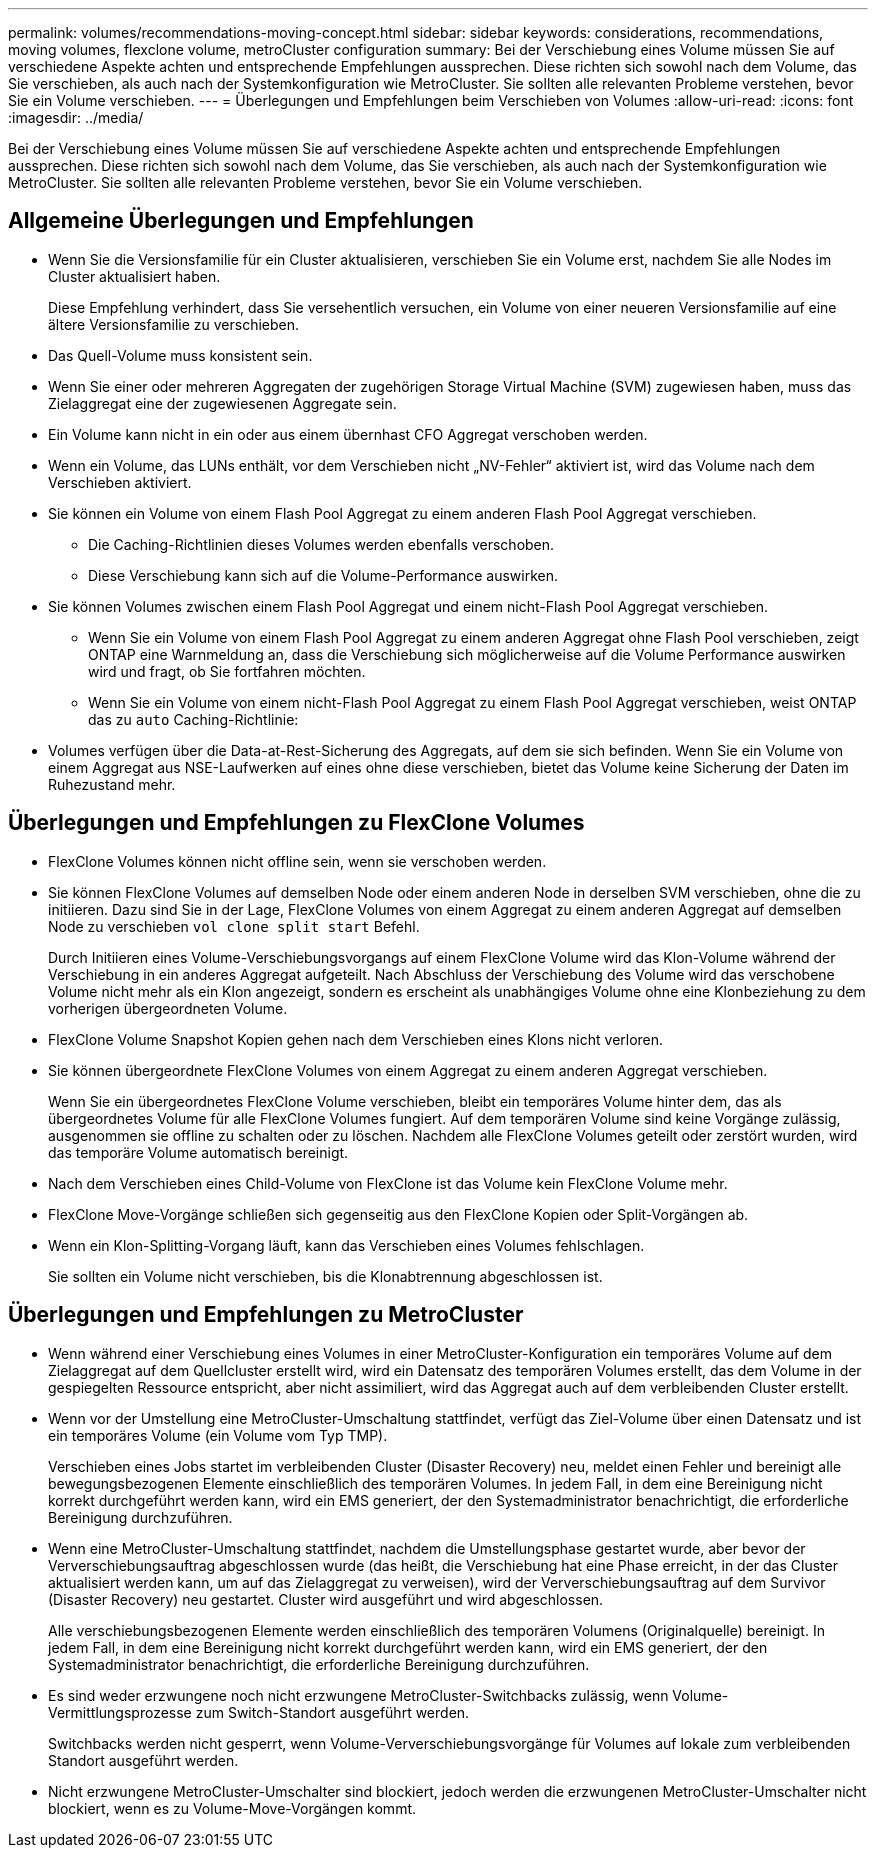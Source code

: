 ---
permalink: volumes/recommendations-moving-concept.html 
sidebar: sidebar 
keywords: considerations, recommendations, moving volumes, flexclone volume, metroCluster configuration 
summary: Bei der Verschiebung eines Volume müssen Sie auf verschiedene Aspekte achten und entsprechende Empfehlungen aussprechen. Diese richten sich sowohl nach dem Volume, das Sie verschieben, als auch nach der Systemkonfiguration wie MetroCluster. Sie sollten alle relevanten Probleme verstehen, bevor Sie ein Volume verschieben. 
---
= Überlegungen und Empfehlungen beim Verschieben von Volumes
:allow-uri-read: 
:icons: font
:imagesdir: ../media/


[role="lead"]
Bei der Verschiebung eines Volume müssen Sie auf verschiedene Aspekte achten und entsprechende Empfehlungen aussprechen. Diese richten sich sowohl nach dem Volume, das Sie verschieben, als auch nach der Systemkonfiguration wie MetroCluster. Sie sollten alle relevanten Probleme verstehen, bevor Sie ein Volume verschieben.



== Allgemeine Überlegungen und Empfehlungen

* Wenn Sie die Versionsfamilie für ein Cluster aktualisieren, verschieben Sie ein Volume erst, nachdem Sie alle Nodes im Cluster aktualisiert haben.
+
Diese Empfehlung verhindert, dass Sie versehentlich versuchen, ein Volume von einer neueren Versionsfamilie auf eine ältere Versionsfamilie zu verschieben.

* Das Quell-Volume muss konsistent sein.
* Wenn Sie einer oder mehreren Aggregaten der zugehörigen Storage Virtual Machine (SVM) zugewiesen haben, muss das Zielaggregat eine der zugewiesenen Aggregate sein.
* Ein Volume kann nicht in ein oder aus einem übernhast CFO Aggregat verschoben werden.
* Wenn ein Volume, das LUNs enthält, vor dem Verschieben nicht „NV-Fehler“ aktiviert ist, wird das Volume nach dem Verschieben aktiviert.
* Sie können ein Volume von einem Flash Pool Aggregat zu einem anderen Flash Pool Aggregat verschieben.
+
** Die Caching-Richtlinien dieses Volumes werden ebenfalls verschoben.
** Diese Verschiebung kann sich auf die Volume-Performance auswirken.


* Sie können Volumes zwischen einem Flash Pool Aggregat und einem nicht-Flash Pool Aggregat verschieben.
+
** Wenn Sie ein Volume von einem Flash Pool Aggregat zu einem anderen Aggregat ohne Flash Pool verschieben, zeigt ONTAP eine Warnmeldung an, dass die Verschiebung sich möglicherweise auf die Volume Performance auswirken wird und fragt, ob Sie fortfahren möchten.
** Wenn Sie ein Volume von einem nicht-Flash Pool Aggregat zu einem Flash Pool Aggregat verschieben, weist ONTAP das zu `auto` Caching-Richtlinie:


* Volumes verfügen über die Data-at-Rest-Sicherung des Aggregats, auf dem sie sich befinden. Wenn Sie ein Volume von einem Aggregat aus NSE-Laufwerken auf eines ohne diese verschieben, bietet das Volume keine Sicherung der Daten im Ruhezustand mehr.




== Überlegungen und Empfehlungen zu FlexClone Volumes

* FlexClone Volumes können nicht offline sein, wenn sie verschoben werden.
* Sie können FlexClone Volumes auf demselben Node oder einem anderen Node in derselben SVM verschieben, ohne die zu initiieren. Dazu sind Sie in der Lage, FlexClone Volumes von einem Aggregat zu einem anderen Aggregat auf demselben Node zu verschieben `vol clone split start` Befehl.
+
Durch Initiieren eines Volume-Verschiebungsvorgangs auf einem FlexClone Volume wird das Klon-Volume während der Verschiebung in ein anderes Aggregat aufgeteilt. Nach Abschluss der Verschiebung des Volume wird das verschobene Volume nicht mehr als ein Klon angezeigt, sondern es erscheint als unabhängiges Volume ohne eine Klonbeziehung zu dem vorherigen übergeordneten Volume.

* FlexClone Volume Snapshot Kopien gehen nach dem Verschieben eines Klons nicht verloren.
* Sie können übergeordnete FlexClone Volumes von einem Aggregat zu einem anderen Aggregat verschieben.
+
Wenn Sie ein übergeordnetes FlexClone Volume verschieben, bleibt ein temporäres Volume hinter dem, das als übergeordnetes Volume für alle FlexClone Volumes fungiert. Auf dem temporären Volume sind keine Vorgänge zulässig, ausgenommen sie offline zu schalten oder zu löschen. Nachdem alle FlexClone Volumes geteilt oder zerstört wurden, wird das temporäre Volume automatisch bereinigt.

* Nach dem Verschieben eines Child-Volume von FlexClone ist das Volume kein FlexClone Volume mehr.
* FlexClone Move-Vorgänge schließen sich gegenseitig aus den FlexClone Kopien oder Split-Vorgängen ab.
* Wenn ein Klon-Splitting-Vorgang läuft, kann das Verschieben eines Volumes fehlschlagen.
+
Sie sollten ein Volume nicht verschieben, bis die Klonabtrennung abgeschlossen ist.





== Überlegungen und Empfehlungen zu MetroCluster

* Wenn während einer Verschiebung eines Volumes in einer MetroCluster-Konfiguration ein temporäres Volume auf dem Zielaggregat auf dem Quellcluster erstellt wird, wird ein Datensatz des temporären Volumes erstellt, das dem Volume in der gespiegelten Ressource entspricht, aber nicht assimiliert, wird das Aggregat auch auf dem verbleibenden Cluster erstellt.
* Wenn vor der Umstellung eine MetroCluster-Umschaltung stattfindet, verfügt das Ziel-Volume über einen Datensatz und ist ein temporäres Volume (ein Volume vom Typ TMP).
+
Verschieben eines Jobs startet im verbleibenden Cluster (Disaster Recovery) neu, meldet einen Fehler und bereinigt alle bewegungsbezogenen Elemente einschließlich des temporären Volumes. In jedem Fall, in dem eine Bereinigung nicht korrekt durchgeführt werden kann, wird ein EMS generiert, der den Systemadministrator benachrichtigt, die erforderliche Bereinigung durchzuführen.

* Wenn eine MetroCluster-Umschaltung stattfindet, nachdem die Umstellungsphase gestartet wurde, aber bevor der Ververschiebungsauftrag abgeschlossen wurde (das heißt, die Verschiebung hat eine Phase erreicht, in der das Cluster aktualisiert werden kann, um auf das Zielaggregat zu verweisen), wird der Ververschiebungsauftrag auf dem Survivor (Disaster Recovery) neu gestartet. Cluster wird ausgeführt und wird abgeschlossen.
+
Alle verschiebungsbezogenen Elemente werden einschließlich des temporären Volumens (Originalquelle) bereinigt. In jedem Fall, in dem eine Bereinigung nicht korrekt durchgeführt werden kann, wird ein EMS generiert, der den Systemadministrator benachrichtigt, die erforderliche Bereinigung durchzuführen.

* Es sind weder erzwungene noch nicht erzwungene MetroCluster-Switchbacks zulässig, wenn Volume-Vermittlungsprozesse zum Switch-Standort ausgeführt werden.
+
Switchbacks werden nicht gesperrt, wenn Volume-Ververschiebungsvorgänge für Volumes auf lokale zum verbleibenden Standort ausgeführt werden.

* Nicht erzwungene MetroCluster-Umschalter sind blockiert, jedoch werden die erzwungenen MetroCluster-Umschalter nicht blockiert, wenn es zu Volume-Move-Vorgängen kommt.

